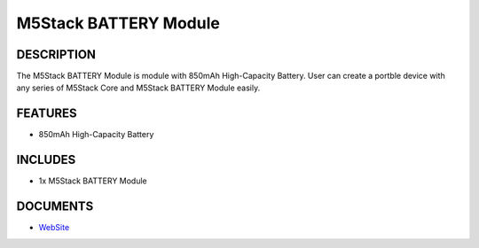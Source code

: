 M5Stack BATTERY Module
======================

DESCRIPTION
-----------

The M5Stack BATTERY Module is module with 850mAh High-Capacity Battery.
User can create a portble device with any series of M5Stack Core and
M5Stack BATTERY Module easily.

FEATURES
--------

-  850mAh High-Capacity Battery

INCLUDES
--------

-  1x M5Stack BATTERY Module

DOCUMENTS
---------

-  `WebSite <https://m5stack.com>`__

